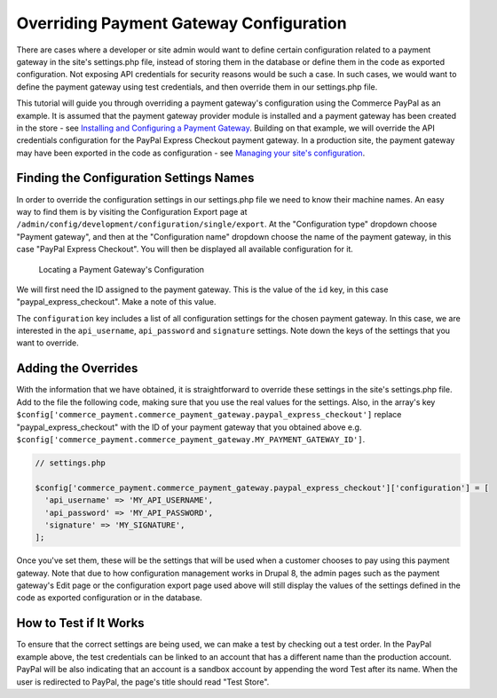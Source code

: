 Overriding Payment Gateway Configuration
========================================

There are cases where a developer or site admin would want to define certain configuration related to a payment gateway in the site's settings.php file, instead of storing them in the database or define them in the code as exported configuration. Not exposing API credentials for security reasons would be such a case. In such cases, we would want to define the payment gateway using test credentials, and then override them in our settings.php file.

This tutorial will guide you through overriding a payment gateway's configuration using the Commerce PayPal as an example. It is assumed that the payment gateway provider module is installed and a payment gateway has been created in the store - see `Installing and Configuring a Payment Gateway <installing-payment-gateway.rst>`_. Building on that example, we will override the API credentials configuration for the PayPal Express Checkout payment gateway. In a production site, the payment gateway may have been exported in the code as configuration - see `Managing your site's configuration <https://www.drupal.org/docs/8/configuration-management/managing-your-sites-configuration>`_.

Finding the Configuration Settings Names
----------------------------------------

In order to override the configuration settings in our settings.php file we need to know their machine names. An easy way to find them is by visiting the Configuration Export page at ``/admin/config/development/configuration/single/export``. At the "Configuration type" dropdown choose "Payment gateway", and then at the "Configuration name" dropdown choose the name of the payment gateway, in this case "PayPal Express Checkout". You will then be displayed all available configuration for it.

.. figure:: images/payment_gateway_export.jpg
   :alt: Locating a Payment Gateway's Configuration

   Locating a Payment Gateway's Configuration

We will first need the ID assigned to the payment gateway. This is the value of the ``id`` key, in this case "paypal_express_checkout". Make a note of this value.

The ``configuration`` key includes a list of all configuration settings for the chosen payment gateway. In this case, we are interested in the ``api_username``, ``api_password`` and ``signature`` settings. Note down the keys of the settings that you want to override.

Adding the Overrides
--------------------

With the information that we have obtained, it is straightforward to override these settings in the site's settings.php file. Add to the file the following code, making sure that you use the real values for the settings. Also, in the array's key ``$config['commerce_payment.commerce_payment_gateway.paypal_express_checkout']`` replace "paypal_express_checkout" with the ID of your payment gateway that you obtained above e.g. ``$config['commerce_payment.commerce_payment_gateway.MY_PAYMENT_GATEWAY_ID']``.

.. code-block:: php

    // settings.php

    $config['commerce_payment.commerce_payment_gateway.paypal_express_checkout']['configuration'] = [
      'api_username' => 'MY_API_USERNAME',
      'api_password' => 'MY_API_PASSWORD',
      'signature' => 'MY_SIGNATURE',
    ];

Once you've set them, these will be the settings that will be used when a customer chooses to pay using this payment gateway. Note that due to how configuration management works in Drupal 8, the admin pages such as the payment gateway's Edit page or the configuration export page used above will still display the values of the settings defined in the code as exported configuration or in the database.

How to Test if It Works
-----------------------

To ensure that the correct settings are being used, we can make a test by checking out a test order. In the PayPal example above, the test credentials can be linked to an account that has a different name than the production account. PayPal will be also indicating that an account is a sandbox account by appending the word Test after its name. When the user is redirected to PayPal, the page's title should read "Test Store".
